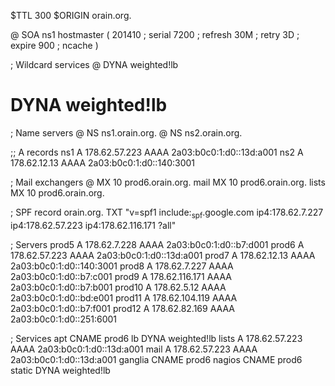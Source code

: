 $TTL 300
$ORIGIN orain.org.

@	SOA ns1 hostmaster (
	201410	; serial
	7200	; refresh
	30M	; retry
	3D	; expire
	900	; ncache
)

; Wildcard services
@	DYNA	weighted!lb
*	DYNA	weighted!lb

; Name servers
@	NS	ns1.orain.org.
@	NS	ns2.orain.org.

;; A records
ns1	A	178.62.57.223
	AAAA	2a03:b0c0:1:d0::13d:a001
ns2	A	178.62.12.13
	AAAA	2a03:b0c0:1:d0::140:3001

; Mail exchangers
@	MX	10	prod6.orain.org.
mail	MX	10	prod6.orain.org.
lists	MX	10	prod6.orain.org.

; SPF record
orain.org.	TXT	"v=spf1 include:_spf.google.com ip4:178.62.7.227 ip4:178.62.57.223 ip4:178.62.116.171 ?all"

; Servers
prod5	A	178.62.7.228
	AAAA	2a03:b0c0:1:d0::b7:d001
prod6	A	178.62.57.223
	AAAA	2a03:b0c0:1:d0::13d:a001
prod7	A	178.62.12.13
	AAAA	2a03:b0c0:1:d0::140:3001
prod8	A	178.62.7.227
	AAAA	2a03:b0c0:1:d0::b7:c001
prod9	A	178.62.116.171
	AAAA	2a03:b0c0:1:d0::b7:b001
prod10	A	178.62.5.12
	AAAA	2a03:b0c0:1:d0::bd:e001
prod11	A	178.62.104.119
	AAAA	2a03:b0c0:1:d0::b7:f001
prod12	A	178.62.82.169
	AAAA	2a03:b0c0:1:d0::251:6001

; Services
apt	CNAME	prod6
lb	DYNA	weighted!lb
lists	A	178.62.57.223
	AAAA	2a03:b0c0:1:d0::13d:a001
mail	A	178.62.57.223
	AAAA	2a03:b0c0:1:d0::13d:a001
ganglia	CNAME	prod6
nagios	CNAME	prod6
static	DYNA	weighted!lb
